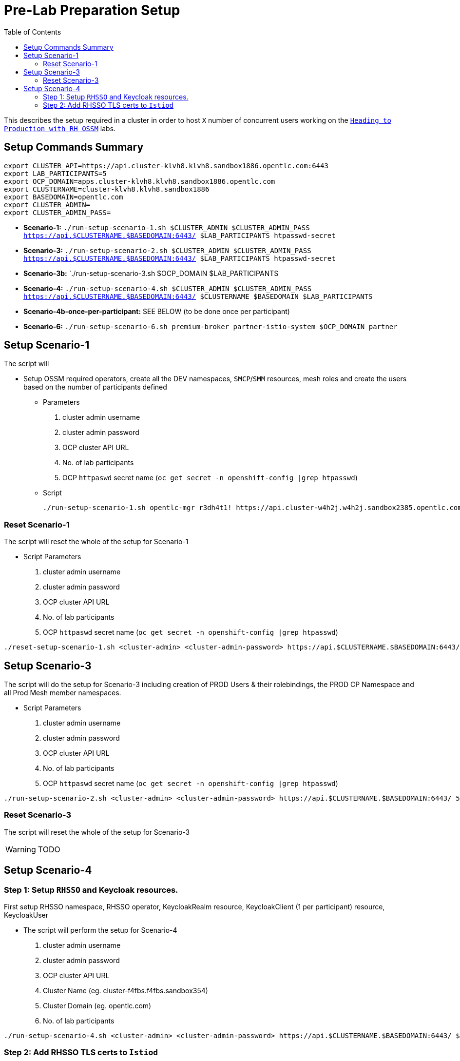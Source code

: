 = Pre-Lab Preparation Setup
:toc:

This describes the setup required in a cluster in order to host `X` number of concurrent users working on the link:../README.adoc[`Heading to Production with RH OSSM`] labs.

== Setup Commands Summary

----
export CLUSTER_API=https://api.cluster-klvh8.klvh8.sandbox1886.opentlc.com:6443
export LAB_PARTICIPANTS=5
export OCP_DOMAIN=apps.cluster-klvh8.klvh8.sandbox1886.opentlc.com
export CLUSTERNAME=cluster-klvh8.klvh8.sandbox1886
export BASEDOMAIN=opentlc.com
export CLUSTER_ADMIN=
export CLUSTER_ADMIN_PASS=
----

* *Scenario-1:*  `./run-setup-scenario-1.sh $CLUSTER_ADMIN $CLUSTER_ADMIN_PASS https://api.$CLUSTERNAME.$BASEDOMAIN:6443/ $LAB_PARTICIPANTS htpasswd-secret`
* *Scenario-3:*  `./run-setup-scenario-2.sh $CLUSTER_ADMIN $CLUSTER_ADMIN_PASS https://api.$CLUSTERNAME.$BASEDOMAIN:6443/ $LAB_PARTICIPANTS htpasswd-secret`
* *Scenario-3b:* `./run-setup-scenario-3.sh $OCP_DOMAIN $LAB_PARTICIPANTS
* *Scenario-4:*  `./run-setup-scenario-4.sh $CLUSTER_ADMIN $CLUSTER_ADMIN_PASS https://api.$CLUSTERNAME.$BASEDOMAIN:6443/ $CLUSTERNAME $BASEDOMAIN $LAB_PARTICIPANTS`
* *Scenario-4b-once-per-participant:* SEE BELOW (to be done once per participant)
* *Scenario-6:*  `./run-setup-scenario-6.sh premium-broker partner-istio-system $OCP_DOMAIN partner`

== Setup Scenario-1

The script will

* Setup OSSM required operators, create all the DEV namespaces, `SMCP`/`SMM` resources, mesh roles and create the users based on the number of participants defined
** Parameters
1. cluster admin username
2. cluster admin password
3. OCP cluster API URL
4. No. of lab participants
5. OCP `httpaswd` secret name (`oc get secret  -n openshift-config |grep htpasswd`)
** Script
+
----
./run-setup-scenario-1.sh opentlc-mgr r3dh4t1! https://api.cluster-w4h2j.w4h2j.sandbox2385.opentlc.com:6443/ 5 htpasswd-secret
----

=== Reset Scenario-1

The script will reset the whole of the setup for Scenario-1

* Script Parameters
1. cluster admin username
2. cluster admin password
3. OCP cluster API URL
4. No. of lab participants
5. OCP `httpaswd` secret name (`oc get secret  -n openshift-config |grep htpasswd`)
----
./reset-setup-scenario-1.sh <cluster-admin> <cluster-admin-password> https://api.$CLUSTERNAME.$BASEDOMAIN:6443/ 5 htpasswd-secret
----

== Setup Scenario-3

The script will do the setup for Scenario-3 including creation of PROD Users & their rolebindings, the PROD CP Namespace and all Prod Mesh member namespaces.

* Script Parameters
1. cluster admin username
2. cluster admin password
3. OCP cluster API URL
4. No. of lab participants
5. OCP `httpaswd` secret name (`oc get secret  -n openshift-config |grep htpasswd`)
----
./run-setup-scenario-2.sh <cluster-admin> <cluster-admin-password> https://api.$CLUSTERNAME.$BASEDOMAIN:6443/ 5 htpasswd-secret
----

=== Reset Scenario-3

The script will reset the whole of the setup for Scenario-3

[WARNING]
====
TODO
====

== Setup Scenario-4

=== Step 1: Setup `RHSSO` and Keycloak resources.

First setup RHSSO namespace, RHSSO operator, KeycloakRealm resource, KeycloakClient (1 per participant) resource, KeycloakUser

* The script will perform the setup for Scenario-4
1. cluster admin username
2. cluster admin password
3. OCP cluster API URL
4. Cluster Name (eg. cluster-f4fbs.f4fbs.sandbox354)
5. Cluster Domain (eg. opentlc.com)
6. No. of lab participants

----
./run-setup-scenario-4.sh <cluster-admin> <cluster-admin-password> https://api.$CLUSTERNAME.$BASEDOMAIN:6443/ $CLUSTERNAME $BASEDOMAIN 5
----

=== Step 2: Add RHSSO TLS certs to `Istiod`

The second step will extract and create a secret from the OCP Ingress certs in each `*user-x*-prod-istio-system` namespace and mount via a volume into each _IstioD_ to be used when sending a validation of the `JWT` request to RHSSO.

[NOTE]
====
This needs to be done ONCE for each participant at the end of Lab-3

- ./run-setup-scenario-4b-after-LAB-3.sh $CLUSTER_ADMIN $CLUSTER_ADMIN_PASS https://api.$CLUSTERNAME.$BASEDOMAIN:6443/ $CLUSTERNAME $BASEDOMAIN 1
- ./run-setup-scenario-4b-after-LAB-3.sh $CLUSTER_ADMIN $CLUSTER_ADMIN_PASS https://api.$CLUSTERNAME.$BASEDOMAIN:6443/ $CLUSTERNAME $BASEDOMAIN 2
- ./run-setup-scenario-4b-after-LAB-3.sh $CLUSTER_ADMIN $CLUSTER_ADMIN_PASS https://api.$CLUSTERNAME.$BASEDOMAIN:6443/ $CLUSTERNAME $BASEDOMAIN 3
- ./run-setup-scenario-4b-after-LAB-3.sh $CLUSTER_ADMIN $CLUSTER_ADMIN_PASS https://api.$CLUSTERNAME.$BASEDOMAIN:6443/ $CLUSTERNAME $BASEDOMAIN 4
- ./run-setup-scenario-4b-after-LAB-3.sh $CLUSTER_ADMIN $CLUSTER_ADMIN_PASS https://api.$CLUSTERNAME.$BASEDOMAIN:6443/ $CLUSTERNAME $BASEDOMAIN 5
====

